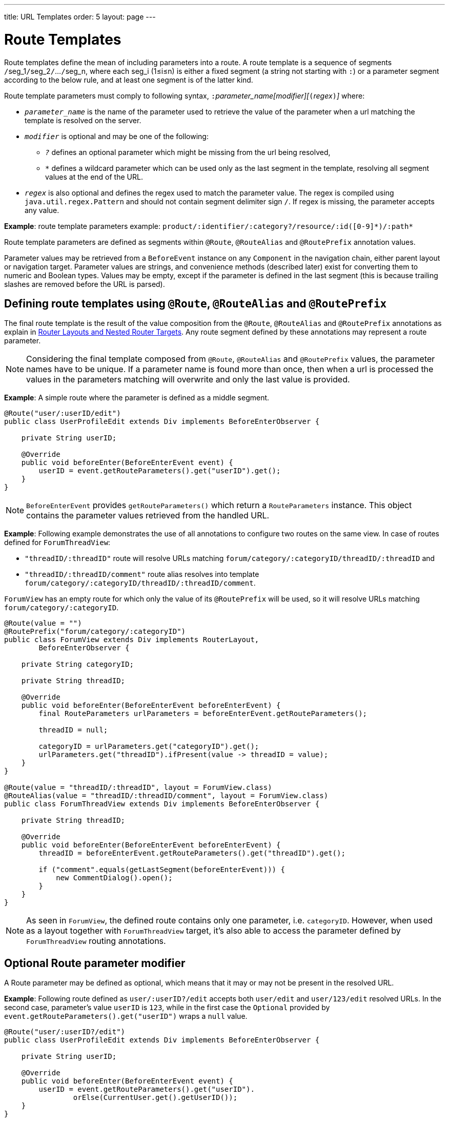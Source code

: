 ---
title: URL Templates order: 5 layout: page
---

= Route Templates

Route templates define the mean of including parameters into a route.
A route template is a sequence of segments ``/``seg_1``/``seg_2``/``...``/``seg_n, where each seg_i (1≤i≤n) is either a fixed segment (a string not starting with `:`) or a parameter segment according to the below rule, and at least one segment is of the latter kind.

Route template parameters must comply to following syntax, ``:``_parameter_name[modifier][_``(``_regex_``)``_]_ where:

* `_parameter_name_` is the name of the parameter used to retrieve the value of the parameter when a url matching the template is resolved on the server.
* `_modifier_` is optional and may be one of the following:
** `_?_` defines an optional parameter which might be missing from the url being resolved,
** `_*_` defines a wildcard parameter which can be used only as the last segment in the template, resolving all segment values at the end of the URL.
* `_regex_` is also optional and defines the regex used to match the parameter value.
The regex is compiled using `java.util.regex.Pattern` and should not contain segment delimiter sign `/`.
If regex is missing, the parameter accepts any value.

*Example*: route template parameters example:
`product/:identifier/:category?/resource/:id([0-9]\*)/:path*`

Route template parameters are defined as segments within `@Route`, `@RouteAlias` and `@RoutePrefix` annotation values.

Parameter values may be retrieved from a `BeforeEvent` instance on any `Component` in the navigation chain, either parent layout or navigation target.
Parameter values are strings, and convenience methods (described later) exist for converting them to numeric and Boolean types.
Values may be empty, except if the parameter is defined in the last segment (this is because trailing slashes are removed before the URL is parsed).

== Defining route templates using `@Route`, `@RouteAlias` and `@RoutePrefix`

The final route template is the result of the value composition from the `@Route`, `@RouteAlias` and `@RoutePrefix` annotations as explain in <<tutorial-router-layout#,Router Layouts and Nested Router Targets>>.
Any route segment defined by these annotations may represent a route parameter.

[NOTE]
Considering the final template composed from `@Route`, `@RouteAlias` and `@RoutePrefix` values, the parameter names have to be unique.
If a parameter name is found more than once, then when a url is processed the values in the parameters matching will overwrite and only the last value is provided.

*Example*: A simple route where the parameter is defined as a middle segment.

[source,java]
----
@Route("user/:userID/edit")
public class UserProfileEdit extends Div implements BeforeEnterObserver {

    private String userID;

    @Override
    public void beforeEnter(BeforeEnterEvent event) {
        userID = event.getRouteParameters().get("userID").get();
    }
}
----

[NOTE]
`BeforeEnterEvent` provides `getRouteParameters()` which return a `RouteParameters` instance.
This object contains the parameter values retrieved from the handled URL.

*Example*: Following example demonstrates the use of all annotations to configure two routes on the same view.
In case of routes defined for `ForumThreadView`:

* `"threadID/:threadID"` route will resolve URLs matching `forum/category/:categoryID/threadID/:threadID` and
* `"threadID/:threadID/comment"` route alias resolves into template `forum/category/:categoryID/threadID/:threadID/comment`.

`ForumView` has an empty route for which only the value of its `@RoutePrefix` will be used, so it will resolve URLs matching `forum/category/:categoryID`.

[source,java]
----
@Route(value = "")
@RoutePrefix("forum/category/:categoryID")
public class ForumView extends Div implements RouterLayout,
        BeforeEnterObserver {

    private String categoryID;

    private String threadID;

    @Override
    public void beforeEnter(BeforeEnterEvent beforeEnterEvent) {
        final RouteParameters urlParameters = beforeEnterEvent.getRouteParameters();

        threadID = null;

        categoryID = urlParameters.get("categoryID").get();
        urlParameters.get("threadID").ifPresent(value -> threadID = value);
    }
}

@Route(value = "threadID/:threadID", layout = ForumView.class)
@RouteAlias(value = "threadID/:threadID/comment", layout = ForumView.class)
public class ForumThreadView extends Div implements BeforeEnterObserver {

    private String threadID;

    @Override
    public void beforeEnter(BeforeEnterEvent beforeEnterEvent) {
        threadID = beforeEnterEvent.getRouteParameters().get("threadID").get();

        if ("comment".equals(getLastSegment(beforeEnterEvent))) {
            new CommentDialog().open();
        }
    }
}
----

[NOTE]
As seen in `ForumView`, the defined route contains only one parameter, i.e. `categoryID`.
However, when used as a layout together with `ForumThreadView` target, it's also able to access the parameter defined by `ForumThreadView` routing annotations.

== Optional Route parameter modifier

A Route parameter may be defined as optional, which means that it may or may not be present in the resolved URL.

*Example*: Following route defined as `user/:userID?/edit` accepts both `user/edit` and `user/123/edit` resolved URLs.
In the second case, parameter's value `userID` is `123`, while in the first case the `Optional` provided by `event.getRouteParameters().get("userID")` wraps a `null` value.

[source,java]
----
@Route("user/:userID?/edit")
public class UserProfileEdit extends Div implements BeforeEnterObserver {

    private String userID;

    @Override
    public void beforeEnter(BeforeEnterEvent event) {
        userID = event.getRouteParameters().get("userID").
                orElse(CurrentUser.get().getUserID());
    }
}
----

[NOTE]
Optional parameters are greedily matched from left to right.
For instance, giving the template `path/to/:param1?/:param2?` following urls match it:

* `path/to` with no parameter,
* `path/to/value1`, where `param1` = `value1`,
* `path/to/value1/value2`, where `param1` = `value1` and `param2` = `value2`.

== Wildcard Route parameter modifier

The wildcard parameter may be defined only as the last segment of the route template matching all segments at the end of the URL.
A wildcard parameter is also optional so it'll match also no segments at the end of the url, in which case, it's value when retrieved from `RouteParameters` is an empty `Optional`.

*Example*: `api/:path*` template may resolve path `api/com/vaadin/flow`, where the value of parameter `path` is `"com/vaadin/flow"`.

[source,java]
----
@Route("api/:path*")
public class ApiViewer extends Div implements BeforeEnterObserver {

    private String path;

    @Override
    public void beforeEnter(BeforeEnterEvent event) {
        path = event.getRouteParameters().get("path").orElse("");
    }
}
----

[NOTE]
Please notice that since the value can be `null` we're using `orElse("")` method of `Optional` to retrieve it.

A more convenient method of accessing the value of a wildcard parameter is `getWildcard` method of `RouteParameters`.
`getWildcard` method returns an empty list if the value of the parameter is missing.

[source,java]
----
@Route("api/:path*")
public class ApiViewer extends Div implements BeforeEnterObserver {

    private List<String> pathSegments;

    @Override
    public void beforeEnter(BeforeEnterEvent event) {
        pathSegments = event.getRouteParameters().getWildcard("path");
    }
}
----

== Route parameters matching a regex

So far, in all examples discussed, the parameter templates accept any value.
However, in many cases we expect a specific value for a parameter and we want the view to be shown only when that specific value is present in the URL.
This may be achieved by defining a regex for the parameter.

*Example*: Following example limit the value of the `userID` parameter to contain only 9 digits at most making it suitable for an `Integer`:

[source,java]
----
@Route("user/:userID?([0-9]{1,9})/edit")
public class UserProfileEdit extends Div implements BeforeEnterObserver {

    private Integer userID;

    @Override
    public void beforeEnter(BeforeEnterEvent event) {
        userID = event.getRouteParameters().getInteger("userID").
                orElse(CurrentUser.get().getUserID());
    }
}
----

[NOTE]
`RouteParameters` provide also methods to access typed parameter values, i.e. `getInteger`, `getLong` and `getBoolean`.
Also `RouteParameterRegex` class define the regex values for these types so the route defined in the above example may be written as `@Route("user/:userID?(" + RouteParameterRegex.INTEGER + ")/edit")`

== Wildcard Route parameter using regex

In case of wildcard parameters the regex is applied to all segments at the end of the url, individually.
In case one segment fails to match the regex the whole template fails to match the URL.

*Example*: Following route `api/:path*(com|vaadin|flow)` accepts only one of the `com`, `vaadin` or `flow` values as any value of the segments which follow after `api` segment.

* Resolved examples:
** `api/com/vaadin/flow`, where parameter `path` has value `"com/vaadin/flow"`.
** `api/com/flow`, where parameter `path` has value `"com/flow"`
** `api/flow/vaadin`, where parameter `path` has value `"flow/vaadin"`
* Unresolved example:
** `api/com/vaadin/framework`.

[source,java]
----
@Route("api/:path*(com|vaadin|flow)")
public class ApiViewer extends Div implements BeforeEnterObserver {
}
----

[NOTE]
Regarding optional parameters which are greedily matched from left to right, giving the template `path/to/:param1?([0-9]\*)/:param2?([a-z]*)` following urls match it:

* `path/to` with no parameter,
* `path/to/123`, where `param1` = `123`,
* `path/to/123/qwe`, where `param1` = `123` and `param2` = `qwe`,

while `path/to/qwe/123` do not match the template.

== Route template priority

For an application with a complex structure, the list of route templates may bring some overlapping in the definition of parameters for each route.

The Router engine will deny by default any attempt to register the same route for more than one view.
Also a route containing optional parameters is in conflict with the same route without the parameters and the last to be register will fail.
The failure consists in a `InvalidRouteConfigurationException` being thrown during route registration leading to the termination of the application.

*Example*: Following configuration will fail since both are resolving `items/show` and this is obvious at configuration time.

[source,java]
----
@Route("items/show")
public static class ShowAllView extends Div {
}

// This route will fail when registered and application is terminated.
@Route("items/show/:filter?")
public static class SearchView extends Div {
}
----

[NOTE]
One way to fix this is to make `filter` parameter mandatory, by removing the optional modifier.
The resulted route will look like `@Route("items/show/:filter")`.
The other possibility is to remove `ShowAllView` class and show all items using `SearchView` when the `filter` parameter is missing.

However, since identifying all possible ambiguities between route templates is computationally intractable, a priority mechanism has to be used when the url is resolved, instead of failing the application when a conflicting route is registered.
Thus, depending on the parameter modifier and the order the routes are registered, one route has priority over the others.
This is applicable for any defined route, on the same navigation view or another view, and using both `@Route` or `@RouteAlias`.

When resolving a URL, the matcher determines the final route template to apply by matching each URL segment with a template segment in the same position.
If at any URL segment there is more than one matching template segment, the following priority order applies:

1. Static segment.
2. Mandatory parameter.
3. Optional parameter.
4. Next segments following the optional parameter.
5. Wildcard parameter.

[NOTE]
We recommend taking care to avoid overlap when defining static routes using annotations, because not all conflicts are caught and annotation discovery order is not fully deterministic.
In case of dynamically registered route, the registration order is the developer's responsibility.

*Example*: In the example bellow:

* `items/show` will always resolve into `ShowAllView` navigation target, regardless of the order the routes are registered.
* `items/phone` will be resolved into `ItemView` and `identifier` parameter will have value `"phone"`.
That's because `show` is a static segment within a registered route and has priority over the parameter in the other route.

[source,java]
----
@Route("items/:identifier")
public static class ItemView extends Div {
}

@Route("items/show")
public static class ShowAllView extends Div {
}
----

Same is valid when using `@RouteAlias` on the same navigation target.

*Example*: Folowing URLs are resolved by different routes registered on the same navigation target.

* `thread/last` is resolved by `@RouteAlias("last")`.
* `thread/123` is resolved by `@RouteAlias(":messageID(" + RouteParameterRegex.INTEGER + ")")` and parameter `messageID` will be provided with value `"123"`.
* `thread/web` is resolved by `@RouteAlias(":something?")` and parameter `something` is provided with value `"web"`.

[source,java]
----
@Route(":something?")
@RouteAlias(":messageID(" + RouteParameterRegex.INTEGER + ")")
@RouteAlias("last")
@RoutePrefix("thread")
public static class ThreadView extends Div implements BeforeEnterObserver {

    private Integer messageID;

    private String something;

    private boolean last;

    @Override
    public void beforeEnter(BeforeEnterEvent event) {
        last = "last".equals(getLastSegment(event));

        messageID = null;
        something = null;

        if (!last) {
            final RouteParameters urlParameters = event.getRouteParameters();

            urlParameters.getInteger("messageID")
                    .ifPresent(value -> messageID = value);
            urlParameters.get("something")
                    .ifPresent(value -> something = value);
        }
    }
}
----

[NOTE]
Even though `@Route(":something?")` is the first one defined, it's the last to try resolving a url because it's parameter is optional.

[NOTE]
In above example, since all templates resolve into the same navigation target, different parameters are passed to the view.
And even though `messageID` is a mandatory parameter, it might miss from the `RouteParameters` when the url is resolved by one of the routes not containing `messageID` parameter.

A wildcard template is the last to process the ending segments of a url, if any other registered Route templates failed.

*Example*: Here we define 3 route templates where the first two contain wildcard parameters.
Here, the templates are:

* `component/:identifier/:path*`
* `component/:identifier/:tab(api)/:path*`
* `component/:identifier/:tab(overview|samples|links|reviews|discussions)`

Any url matched by the any of last two templates is matched by the first one as well.
However, due to the priority rules, only urls not matched by the last two templates will end up being processed by the first one, thus:

* `component/button/api/com/vaadin/flow/button` will be processed by the `component/:identifier/:tab(api)/:path*` with parameters:
** `identifier` = `button`
** `tab` = `api`
** `path` = `com/vaadin/flow/button`
* `component/grid/com/vaadin/flow/grid` will be processed by the `component/:identifier/:path*` with parameters:
** `identifier` = `grid`
** `path` = `com/vaadin/flow/grid`
* `component/label/links` will be processed by the `component/:identifier/:tab(overview|samples|links|reviews|discussions)` with parameters:
** `identifier` = `label`
** `tab` = `links`

[source,java]
----
@Route(value = ":path*" , layout = ParentView.class)
public static class PathView extends Div {
}

@Route(value = ":tab(api)/:path*", layout = ParentView.class)
public static class ApiView extends Div {
}

@Route(value = ":tab(overview|samples|links|reviews|discussions)", layout = ParentView.class)
public static class OthersView extends Div {
}

@RoutePrefix("component/:identifier")
public static class ParentView extends Div implements RouterLayout {
}
----
